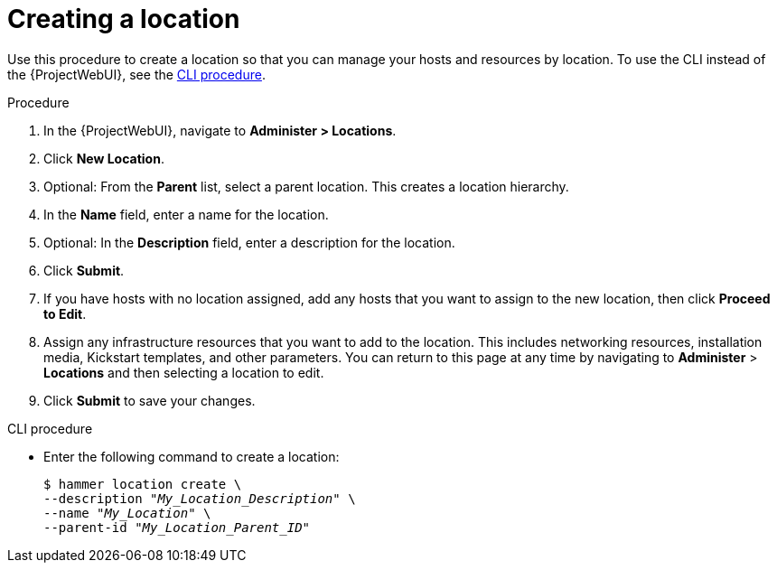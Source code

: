:_mod-docs-content-type: PROCEDURE

[id="Creating_a_Location_{context}"]
= Creating a location

Use this procedure to create a location so that you can manage your hosts and resources by location.
To use the CLI instead of the {ProjectWebUI}, see the xref:cli-creating-a-location[].

.Procedure
. In the {ProjectWebUI}, navigate to *Administer > Locations*.
. Click *New Location*.
. Optional: From the *Parent* list, select a parent location.
This creates a location hierarchy.
. In the *Name* field, enter a name for the location.
. Optional: In the *Description* field, enter a description for the location.
. Click *Submit*.
. If you have hosts with no location assigned, add any hosts that you want to assign to the new location, then click *Proceed to Edit*.
. Assign any infrastructure resources that you want to add to the location.
This includes networking resources, installation media, Kickstart templates, and other parameters.
You can return to this page at any time by navigating to *Administer* > *Locations* and then selecting a location to edit.
. Click *Submit* to save your changes.

[id="cli-creating-a-location"]
.CLI procedure
* Enter the following command to create a location:
+
[subs="+quotes"]
----
$ hammer location create \
--description "_My_Location_Description_" \
--name "_My_Location_" \
--parent-id "_My_Location_Parent_ID_"
----
